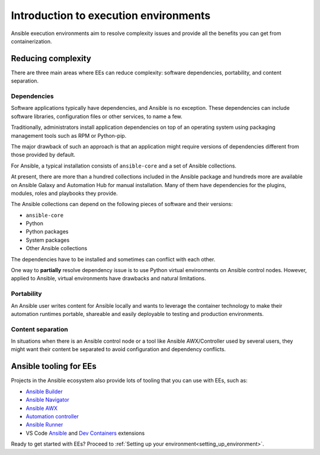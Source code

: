 .. _introduction_execution_environments:

######################################
Introduction to execution environments
######################################

Ansible execution environments aim to resolve complexity issues and provide all the benefits you can get from containerization.

Reducing complexity
===================

There are three main areas where EEs can reduce complexity: software dependencies, portability, and content separation.

Dependencies
------------

Software applications typically have dependencies, and Ansible is no exception. 
These dependencies can include software libraries, configuration files or other services, to name a few.

Traditionally, administrators install application dependencies on top of an operating system using packaging management tools such as RPM or Python-pip.

The major drawback of such an approach is that an application might require versions of dependencies different from those provided by default.

For Ansible, a typical installation consists of ``ansible-core`` and a set of Ansible collections.

At present, there are more than a hundred collections included in the Ansible package and hundreds more are available on Ansible Galaxy and Automation Hub for manual installation.
Many of them have dependencies for the plugins, modules, roles and playbooks they provide.

The Ansible collections can depend on the following pieces of software and their versions:

* ``ansible-core``
* Python
* Python packages
* System packages
* Other Ansible collections

The dependencies have to be installed and sometimes can conflict with each other.

One way to **partially** resolve dependency issue is to use Python virtual environments on  Ansible control nodes.
However, applied to Ansible, virtual environments have drawbacks and natural limitations.

Portability
-----------

An Ansible user writes content for Ansible locally and wants to leverage the container technology to make their automation runtimes portable, shareable and easily deployable to testing and production environments.

Content separation
------------------

In situations when there is an Ansible control node or a tool like Ansible AWX/Controller used by several users, they might want their content be separated to avoid configuration and dependency conflicts.

Ansible tooling for EEs
=======================

Projects in the Ansible ecosystem also provide lots of tooling that you can use with EEs, such as:

* `Ansible Builder <https://ansible-builder.readthedocs.io/en/stable/>`_
* `Ansible Navigator <https://ansible-navigator.readthedocs.io/>`_
* `Ansible AWX <https://docs.ansible.com/automation-controller/latest/html/userguide/execution_environments.html#use-an-execution-environment-in-jobs>`_
* `Automation controller <https://docs.ansible.com/automation-controller/latest/html/userguide/execution_environments.html#use-an-execution-environment-in-jobs>`_
* `Ansible Runner <https://ansible-runner.readthedocs.io/en/stable/>`_
* VS Code `Ansible <https://marketplace.visualstudio.com/items?itemName=redhat.ansible>`_ and `Dev Containers <https://code.visualstudio.com/docs/devcontainers/containers>`_ extensions

Ready to get started with EEs?
Proceed to :ref:`Setting up your environment<setting_up_environment>`.
